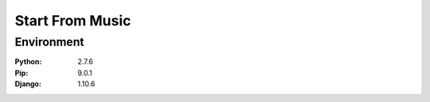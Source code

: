=============================
Start From Music
=============================



Environment
=============================

:Python:	2.7.6
:Pip:		9.0.1
:Django:	1.10.6

